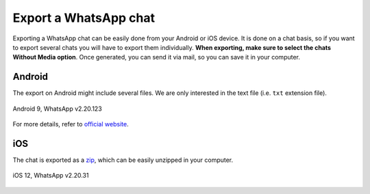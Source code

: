 Export a WhatsApp chat
======================

Exporting a WhatsApp chat can be easily done from your Android or iOS device. It is done on a chat basis, so if you want
to export several chats you will have to export them individually. **When exporting, make sure to select the chats Without Media option**. Once generated, you can send it via mail, so you
can save it in your computer.

Android
--------
The export on Android might include several files. We are only interested in the text file (i.e. ``txt`` extension
file).

.. figure:: ../../_static/images/chat-export-android9-wp2.20.123.gif
    :width: 300
    :alt: Concept diagram of WhatsAppChat.from_source
    :align: center
    :figclass: align-center

    Android 9, WhatsApp v2.20.123

For more details, refer to `official website <https://faq.whatsapp.com/android/chats/how-to-save-your-chat-history/>`_.

iOS
---
The chat is exported as a `zip <https://en.wikipedia.org/wiki/Zip_(file_format)>`_, which can be easily unzipped in
your computer.

.. figure:: ../../_static/images/chat-export-ios12-wp2.20.31.gif
    :width: 300
    :alt: Concept diagram of WhatsAppChat.from_source
    :align: center
    :figclass: align-center

    iOS 12, WhatsApp v2.20.31